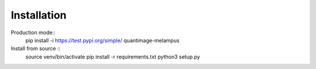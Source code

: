 Installation
============
Production mode::
    pip install -i https://test.pypi.org/simple/ quantimage-melampus

Install from source ::
    source venv/bin/activate
    pip install -r requirements.txt
    python3 setup.py
